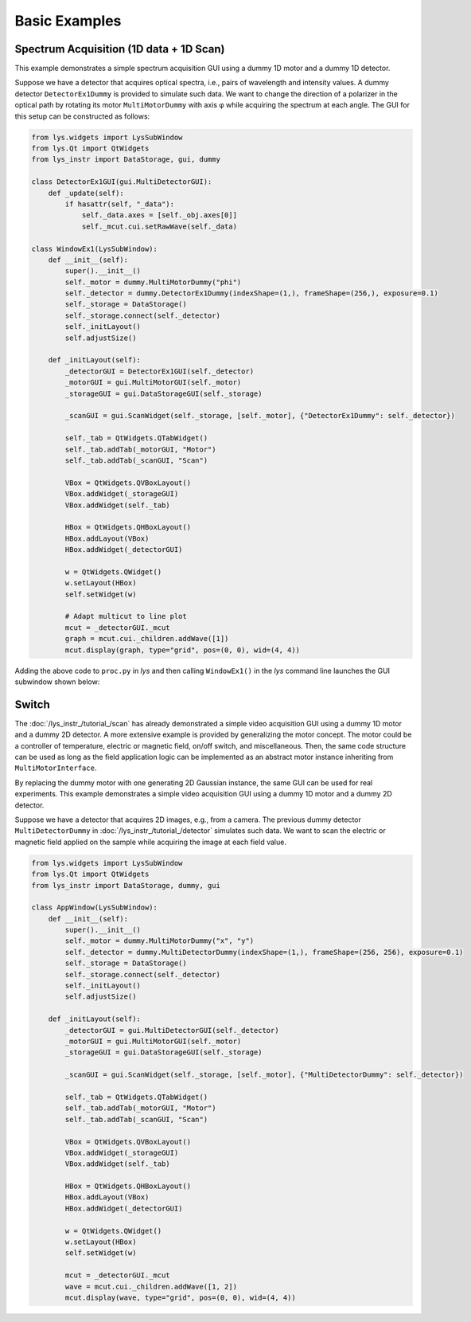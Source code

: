 
Basic Examples
==============

Spectrum Acquisition (1D data + 1D Scan)
-----------------------------------------

This example demonstrates a simple spectrum acquisition GUI using a dummy 1D motor and a dummy 1D detector.

Suppose we have a detector that acquires optical spectra, i.e., pairs of wavelength and intensity values.
A dummy detector ``DetectorEx1Dummy`` is provided to simulate such data.
We want to change the direction of a polarizer in the optical path by rotating its motor ``MultiMotorDummy`` with axis φ while acquiring the spectrum at each angle.
The GUI for this setup can be constructed as follows:

.. code-block:: python

    from lys.widgets import LysSubWindow
    from lys.Qt import QtWidgets
    from lys_instr import DataStorage, gui, dummy

    class DetectorEx1GUI(gui.MultiDetectorGUI):
        def _update(self):
            if hasattr(self, "_data"):
                self._data.axes = [self._obj.axes[0]]
                self._mcut.cui.setRawWave(self._data)

    class WindowEx1(LysSubWindow):
        def __init__(self):
            super().__init__()
            self._motor = dummy.MultiMotorDummy("phi")
            self._detector = dummy.DetectorEx1Dummy(indexShape=(1,), frameShape=(256,), exposure=0.1)
            self._storage = DataStorage()
            self._storage.connect(self._detector)
            self._initLayout()
            self.adjustSize()

        def _initLayout(self):
            _detectorGUI = DetectorEx1GUI(self._detector)
            _motorGUI = gui.MultiMotorGUI(self._motor)
            _storageGUI = gui.DataStorageGUI(self._storage)

            _scanGUI = gui.ScanWidget(self._storage, [self._motor], {"DetectorEx1Dummy": self._detector})

            self._tab = QtWidgets.QTabWidget()
            self._tab.addTab(_motorGUI, "Motor")
            self._tab.addTab(_scanGUI, "Scan")

            VBox = QtWidgets.QVBoxLayout()
            VBox.addWidget(_storageGUI)
            VBox.addWidget(self._tab)

            HBox = QtWidgets.QHBoxLayout()
            HBox.addLayout(VBox)
            HBox.addWidget(_detectorGUI)
            
            w = QtWidgets.QWidget()
            w.setLayout(HBox)
            self.setWidget(w)

            # Adapt multicut to line plot
            mcut = _detectorGUI._mcut
            graph = mcut.cui._children.addWave([1])
            mcut.display(graph, type="grid", pos=(0, 0), wid=(4, 4))

Adding the above code to ``proc.py`` in *lys* and then calling ``WindowEx1()`` in the *lys* command line launches the GUI subwindow shown below:

.. image:: /lys_instr_/tutorial_/Ex1.png


Switch
--------------------------------------

The :doc:`/lys_instr_/tutorial_/scan` has already demonstrated a simple video acquisition GUI using a dummy 1D motor and a dummy 2D detector.
A more extensive example is provided by generalizing the motor concept.
The motor could be a controller of temperature, electric or magnetic field, on/off switch, and miscellaneous.
Then, the same code structure can be used as long as the field application logic can be implemented as an abstract motor instance inheriting from ``MultiMotorInterface``.

By replacing the dummy motor with one generating 2D Gaussian instance, the same GUI can be used for real experiments.
This example demonstrates a simple video acquisition GUI using a dummy 1D motor and a dummy 2D detector.

Suppose we have a detector that acquires 2D images, e.g., from a camera.
The previous dummy detector ``MultiDetectorDummy`` in :doc:`/lys_instr_/tutorial_/detector` simulates such data.
We want to scan the electric or magnetic field applied on the sample while acquiring the image at each field value.


.. code-block:: python

    from lys.widgets import LysSubWindow
    from lys.Qt import QtWidgets
    from lys_instr import DataStorage, dummy, gui

    class AppWindow(LysSubWindow):
        def __init__(self):
            super().__init__()
            self._motor = dummy.MultiMotorDummy("x", "y")
            self._detector = dummy.MultiDetectorDummy(indexShape=(1,), frameShape=(256, 256), exposure=0.1)
            self._storage = DataStorage()
            self._storage.connect(self._detector)
            self._initLayout()
            self.adjustSize()

        def _initLayout(self):
            _detectorGUI = gui.MultiDetectorGUI(self._detector)
            _motorGUI = gui.MultiMotorGUI(self._motor)
            _storageGUI = gui.DataStorageGUI(self._storage)

            _scanGUI = gui.ScanWidget(self._storage, [self._motor], {"MultiDetectorDummy": self._detector})

            self._tab = QtWidgets.QTabWidget()
            self._tab.addTab(_motorGUI, "Motor")
            self._tab.addTab(_scanGUI, "Scan")

            VBox = QtWidgets.QVBoxLayout()
            VBox.addWidget(_storageGUI)
            VBox.addWidget(self._tab)

            HBox = QtWidgets.QHBoxLayout()
            HBox.addLayout(VBox)
            HBox.addWidget(_detectorGUI)
            
            w = QtWidgets.QWidget()
            w.setLayout(HBox)
            self.setWidget(w)

            mcut = _detectorGUI._mcut
            wave = mcut.cui._children.addWave([1, 2])
            mcut.display(wave, type="grid", pos=(0, 0), wid=(4, 4))